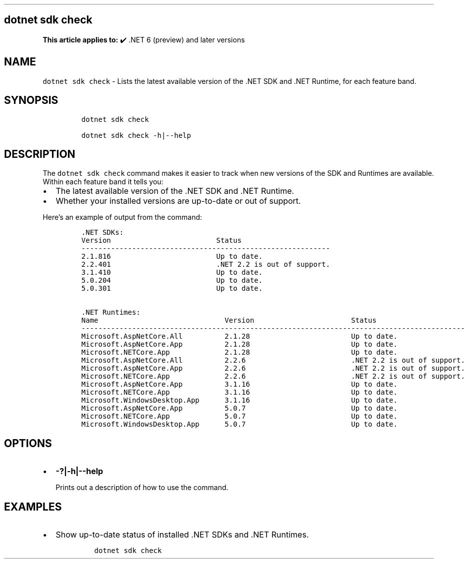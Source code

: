 .\" Automatically generated by Pandoc 2.14.1
.\"
.TH "" "1" "" "" ".NET"
.hy
.SH dotnet sdk check
.PP
\f[B]This article applies to:\f[R] \[u2714]\[uFE0F] .NET 6 (preview) and later versions
.SH NAME
.PP
\f[C]dotnet sdk check\f[R] - Lists the latest available version of the .NET SDK and .NET Runtime, for each feature band.
.SH SYNOPSIS
.IP
.nf
\f[C]
dotnet sdk check

dotnet sdk check -h|--help
\f[R]
.fi
.SH DESCRIPTION
.PP
The \f[C]dotnet sdk check\f[R] command makes it easier to track when new versions of the SDK and Runtimes are available.
Within each feature band it tells you:
.IP \[bu] 2
The latest available version of the .NET SDK and .NET Runtime.
.IP \[bu] 2
Whether your installed versions are up-to-date or out of support.
.PP
Here\[cq]s an example of output from the command:
.IP
.nf
\f[C]
\&.NET SDKs:
Version                         Status
-----------------------------------------------------------
2.1.816                         Up to date.
2.2.401                         .NET 2.2 is out of support.
3.1.410                         Up to date.
5.0.204                         Up to date.
5.0.301                         Up to date.

\&.NET Runtimes:
Name                              Version                       Status
-------------------------------------------------------------------------------------------
Microsoft.AspNetCore.All          2.1.28                        Up to date.
Microsoft.AspNetCore.App          2.1.28                        Up to date.
Microsoft.NETCore.App             2.1.28                        Up to date.
Microsoft.AspNetCore.All          2.2.6                         .NET 2.2 is out of support.
Microsoft.AspNetCore.App          2.2.6                         .NET 2.2 is out of support.
Microsoft.NETCore.App             2.2.6                         .NET 2.2 is out of support.
Microsoft.AspNetCore.App          3.1.16                        Up to date.
Microsoft.NETCore.App             3.1.16                        Up to date.
Microsoft.WindowsDesktop.App      3.1.16                        Up to date.
Microsoft.AspNetCore.App          5.0.7                         Up to date.
Microsoft.NETCore.App             5.0.7                         Up to date.
Microsoft.WindowsDesktop.App      5.0.7                         Up to date.
\f[R]
.fi
.SH OPTIONS
.IP \[bu] 2
\f[B]\f[CB]-?|-h|--help\f[B]\f[R]
.RS 2
.PP
Prints out a description of how to use the command.
.RE
.SH EXAMPLES
.IP \[bu] 2
Show up-to-date status of installed .NET SDKs and .NET Runtimes.
.RS 2
.IP
.nf
\f[C]
dotnet sdk check
\f[R]
.fi
.RE
